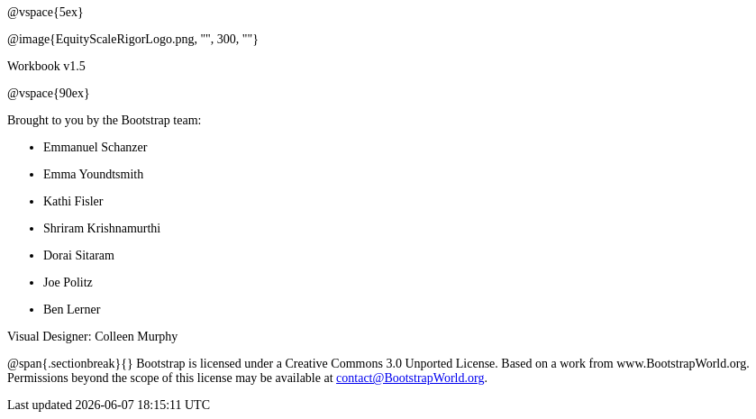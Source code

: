 ++++
<style>
* {font-family: "Century Gothic"; }
</style>
++++
@vspace{5ex}

@image{EquityScaleRigorLogo.png, "", 300, ""}

Workbook v1.5

@vspace{90ex}


Brought to you by the Bootstrap team:

* Emmanuel Schanzer
* Emma Youndtsmith
* Kathi Fisler
* Shriram Krishnamurthi
* Dorai Sitaram
* Joe Politz
* Ben Lerner

Visual Designer: Colleen Murphy

// use {empty} after @ to avoid "Unrecognized directive" warning

@span{.sectionbreak}{}
Bootstrap is licensed under a Creative Commons 3.0 Unported License. Based on a work from www.BootstrapWorld.org. Permissions beyond the scope of this license may be available at contact@{empty}BootstrapWorld.org.
